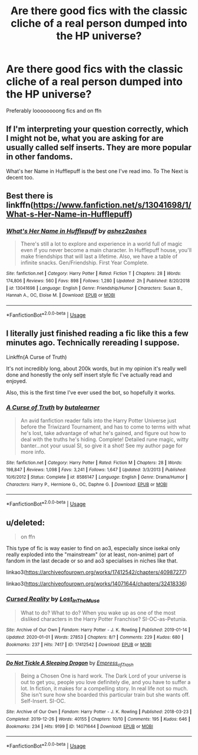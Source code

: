 #+TITLE: Are there good fics with the classic cliche of a real person dumped into the HP universe?

* Are there good fics with the classic cliche of a real person dumped into the HP universe?
:PROPERTIES:
:Score: 3
:DateUnix: 1581393931.0
:DateShort: 2020-Feb-11
:END:
Preferably loooooooong fics and on ffn


** If I'm interpreting your question correctly, which I might not be, what you are asking for are usually called self inserts. They are more popular in other fandoms.

What's her Name in Hufflepuff is the best one I've read imo. To The Next is decent too.
:PROPERTIES:
:Author: prism1234
:Score: 4
:DateUnix: 1581414991.0
:DateShort: 2020-Feb-11
:END:


** Best there is\\
linkffn([[https://www.fanfiction.net/s/13041698/1/What-s-Her-Name-in-Hufflepuff]])
:PROPERTIES:
:Author: usernameXbillion
:Score: 5
:DateUnix: 1581470447.0
:DateShort: 2020-Feb-12
:END:

*** [[https://www.fanfiction.net/s/13041698/1/][*/What's Her Name in Hufflepuff/*]] by [[https://www.fanfiction.net/u/12472/ashez2ashes][/ashez2ashes/]]

#+begin_quote
  There's still a lot to explore and experience in a world full of magic even if you never become a main character. In Hufflepuff house, you'll make friendships that will last a lifetime. Also, we have a table of infinite snacks. Gen/Friendship. First Year Complete.
#+end_quote

^{/Site/:} ^{fanfiction.net} ^{*|*} ^{/Category/:} ^{Harry} ^{Potter} ^{*|*} ^{/Rated/:} ^{Fiction} ^{T} ^{*|*} ^{/Chapters/:} ^{28} ^{*|*} ^{/Words/:} ^{174,806} ^{*|*} ^{/Reviews/:} ^{560} ^{*|*} ^{/Favs/:} ^{898} ^{*|*} ^{/Follows/:} ^{1,280} ^{*|*} ^{/Updated/:} ^{2h} ^{*|*} ^{/Published/:} ^{8/20/2018} ^{*|*} ^{/id/:} ^{13041698} ^{*|*} ^{/Language/:} ^{English} ^{*|*} ^{/Genre/:} ^{Friendship/Humor} ^{*|*} ^{/Characters/:} ^{Susan} ^{B.,} ^{Hannah} ^{A.,} ^{OC,} ^{Eloise} ^{M.} ^{*|*} ^{/Download/:} ^{[[http://www.ff2ebook.com/old/ffn-bot/index.php?id=13041698&source=ff&filetype=epub][EPUB]]} ^{or} ^{[[http://www.ff2ebook.com/old/ffn-bot/index.php?id=13041698&source=ff&filetype=mobi][MOBI]]}

--------------

*FanfictionBot*^{2.0.0-beta} | [[https://github.com/tusing/reddit-ffn-bot/wiki/Usage][Usage]]
:PROPERTIES:
:Author: FanfictionBot
:Score: 3
:DateUnix: 1581470457.0
:DateShort: 2020-Feb-12
:END:


** I literally just finished reading a fic like this a few minutes ago. Technically rereading I suppose.

Linkffn(A Curse of Truth)

It's not incredibly long, about 200k words, but in my opinion it's really well done and honestly the only self insert style fic I've actually read and enjoyed.

Also, this is the first time I've ever used the bot, so hopefully it works.
:PROPERTIES:
:Author: porphyrion09
:Score: 1
:DateUnix: 1581458240.0
:DateShort: 2020-Feb-12
:END:

*** [[https://www.fanfiction.net/s/8586147/1/][*/A Curse of Truth/*]] by [[https://www.fanfiction.net/u/4024547/butalearner][/butalearner/]]

#+begin_quote
  An avid fanfiction reader falls into the Harry Potter Universe just before the Triwizard Tournament, and has to come to terms with what he's lost, take advantage of what he's gained, and figure out how to deal with the truths he's hiding. Complete! Detailed rune magic, witty banter...not your usual SI, so give it a shot! See my author page for more info.
#+end_quote

^{/Site/:} ^{fanfiction.net} ^{*|*} ^{/Category/:} ^{Harry} ^{Potter} ^{*|*} ^{/Rated/:} ^{Fiction} ^{M} ^{*|*} ^{/Chapters/:} ^{28} ^{*|*} ^{/Words/:} ^{198,847} ^{*|*} ^{/Reviews/:} ^{1,098} ^{*|*} ^{/Favs/:} ^{3,241} ^{*|*} ^{/Follows/:} ^{1,647} ^{*|*} ^{/Updated/:} ^{3/3/2013} ^{*|*} ^{/Published/:} ^{10/6/2012} ^{*|*} ^{/Status/:} ^{Complete} ^{*|*} ^{/id/:} ^{8586147} ^{*|*} ^{/Language/:} ^{English} ^{*|*} ^{/Genre/:} ^{Drama/Humor} ^{*|*} ^{/Characters/:} ^{Harry} ^{P.,} ^{Hermione} ^{G.,} ^{OC,} ^{Daphne} ^{G.} ^{*|*} ^{/Download/:} ^{[[http://www.ff2ebook.com/old/ffn-bot/index.php?id=8586147&source=ff&filetype=epub][EPUB]]} ^{or} ^{[[http://www.ff2ebook.com/old/ffn-bot/index.php?id=8586147&source=ff&filetype=mobi][MOBI]]}

--------------

*FanfictionBot*^{2.0.0-beta} | [[https://github.com/tusing/reddit-ffn-bot/wiki/Usage][Usage]]
:PROPERTIES:
:Author: FanfictionBot
:Score: 1
:DateUnix: 1581458254.0
:DateShort: 2020-Feb-12
:END:


** u/deleted:
#+begin_quote
  on ffn
#+end_quote

This type of fic is way easier to find on ao3, especially since isekai only really exploded into the "mainstream" (or at least, non-anime) part of fandom in the last decade or so and ao3 specialises in niches like that.

linkao3([[https://archiveofourown.org/works/17412542/chapters/40987277]])

linkao3([[https://archiveofourown.org/works/14071644/chapters/32418336]])
:PROPERTIES:
:Score: 1
:DateUnix: 1581461596.0
:DateShort: 2020-Feb-12
:END:

*** [[https://archiveofourown.org/works/17412542][*/Cursed Reality/*]] by [[https://www.archiveofourown.org/users/Lost_In_The_Muse/pseuds/Lost_In_The_Muse][/Lost_In_The_Muse/]]

#+begin_quote
  What to do? What to do? When you wake up as one of the most disliked characters in the Harry Potter Franchise? SI-OC-as-Petunia.
#+end_quote

^{/Site/:} ^{Archive} ^{of} ^{Our} ^{Own} ^{*|*} ^{/Fandom/:} ^{Harry} ^{Potter} ^{-} ^{J.} ^{K.} ^{Rowling} ^{*|*} ^{/Published/:} ^{2019-01-14} ^{*|*} ^{/Updated/:} ^{2020-01-01} ^{*|*} ^{/Words/:} ^{27853} ^{*|*} ^{/Chapters/:} ^{8/?} ^{*|*} ^{/Comments/:} ^{229} ^{*|*} ^{/Kudos/:} ^{680} ^{*|*} ^{/Bookmarks/:} ^{237} ^{*|*} ^{/Hits/:} ^{7417} ^{*|*} ^{/ID/:} ^{17412542} ^{*|*} ^{/Download/:} ^{[[https://archiveofourown.org/downloads/17412542/Cursed%20Reality.epub?updated_at=1578537820][EPUB]]} ^{or} ^{[[https://archiveofourown.org/downloads/17412542/Cursed%20Reality.mobi?updated_at=1578537820][MOBI]]}

--------------

[[https://archiveofourown.org/works/14071644][*/Do Not Tickle A Sleeping Dragon/*]] by [[https://www.archiveofourown.org/users/Empress_of_Trash/pseuds/Empress_of_Trash][/Empress_of_Trash/]]

#+begin_quote
  Being a Chosen One is hard work. The Dark Lord of your universe is out to get you, people you love definitely die, and you have to suffer a lot. In fiction, it makes for a compelling story. In real life not so much. She isn't sure how she boarded this particular train but she wants off. Self-Insert. SI-OC.
#+end_quote

^{/Site/:} ^{Archive} ^{of} ^{Our} ^{Own} ^{*|*} ^{/Fandom/:} ^{Harry} ^{Potter} ^{-} ^{J.} ^{K.} ^{Rowling} ^{*|*} ^{/Published/:} ^{2018-03-23} ^{*|*} ^{/Completed/:} ^{2019-12-26} ^{*|*} ^{/Words/:} ^{40155} ^{*|*} ^{/Chapters/:} ^{10/10} ^{*|*} ^{/Comments/:} ^{195} ^{*|*} ^{/Kudos/:} ^{646} ^{*|*} ^{/Bookmarks/:} ^{234} ^{*|*} ^{/Hits/:} ^{9199} ^{*|*} ^{/ID/:} ^{14071644} ^{*|*} ^{/Download/:} ^{[[https://archiveofourown.org/downloads/14071644/Do%20Not%20Tickle%20A%20Sleeping.epub?updated_at=1577342051][EPUB]]} ^{or} ^{[[https://archiveofourown.org/downloads/14071644/Do%20Not%20Tickle%20A%20Sleeping.mobi?updated_at=1577342051][MOBI]]}

--------------

*FanfictionBot*^{2.0.0-beta} | [[https://github.com/tusing/reddit-ffn-bot/wiki/Usage][Usage]]
:PROPERTIES:
:Author: FanfictionBot
:Score: 1
:DateUnix: 1581461608.0
:DateShort: 2020-Feb-12
:END:

